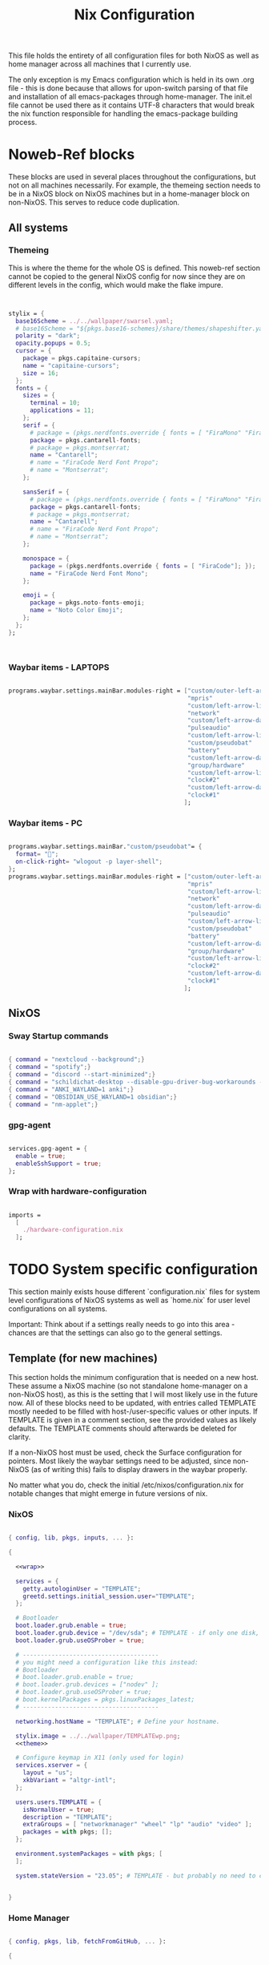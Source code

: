 #+title: Nix  Configuration

This file holds the entirety of all configuration files for both NixOS as well as home manager across all machines that I currently use.

The only exception is my Emacs configuration which is held in its own .org file - this is done because that allows for upon-switch parsing of that file and installation of all emacs-packages through home-manager. The init.el file cannot be used there as it contains UTF-8 characters that would break the nix function responsible for handling the emacs-package building process.

* Noweb-Ref blocks

These blocks are used in several places throughout the configurations, but not on all machines necessarily. For example, the themeing section needs to be in a NixOS block on NixOS machines but in a home-manager block on non-NixOS. This serves to reduce code duplication.

** All systems
*** Themeing

This is where the theme for the whole OS is defined. This noweb-ref section cannot be copied to the general NixOS config for now since they are on different levels in the config, which would make the flake impure.

#+begin_src nix :noweb-ref theme


  stylix = {
    base16Scheme = ../../wallpaper/swarsel.yaml;
    # base16Scheme = "${pkgs.base16-schemes}/share/themes/shapeshifter.yaml";
    polarity = "dark";
    opacity.popups = 0.5;
    cursor = {
      package = pkgs.capitaine-cursors;
      name = "capitaine-cursors";
      size = 16;
    };
    fonts = {
      sizes = {
        terminal = 10;
        applications = 11;
      };
      serif = {
        # package = (pkgs.nerdfonts.override { fonts = [ "FiraMono" "FiraCode"]; });
        package = pkgs.cantarell-fonts;
        # package = pkgs.montserrat;
        name = "Cantarell";
        # name = "FiraCode Nerd Font Propo";
        # name = "Montserrat";
      };

      sansSerif = {
        # package = (pkgs.nerdfonts.override { fonts = [ "FiraMono" "FiraCode"]; });
        package = pkgs.cantarell-fonts;
        # package = pkgs.montserrat;
        name = "Cantarell";
        # name = "FiraCode Nerd Font Propo";
        # name = "Montserrat";
      };

      monospace = {
        package = (pkgs.nerdfonts.override { fonts = [ "FiraCode"]; });
        name = "FiraCode Nerd Font Mono";
      };

      emoji = {
        package = pkgs.noto-fonts-emoji;
        name = "Noto Color Emoji";
      };
    };
  };



#+end_src
*** Waybar items - LAPTOPS

#+begin_src nix :noweb-ref waybarlaptop

  programs.waybar.settings.mainBar.modules-right = ["custom/outer-left-arrow-dark"
                                                    "mpris"
                                                    "custom/left-arrow-light"
                                                    "network"
                                                    "custom/left-arrow-dark"
                                                    "pulseaudio"
                                                    "custom/left-arrow-light"
                                                    "custom/pseudobat"
                                                    "battery"
                                                    "custom/left-arrow-dark"
                                                    "group/hardware"
                                                    "custom/left-arrow-light"
                                                    "clock#2"
                                                    "custom/left-arrow-dark"
                                                    "clock#1"
                                                   ];

#+end_src
*** Waybar items - PC

#+begin_src nix :noweb-ref waybarpc

        programs.waybar.settings.mainBar."custom/pseudobat"= {
          format= "";
          on-click-right= "wlogout -p layer-shell";
        };
        programs.waybar.settings.mainBar.modules-right = ["custom/outer-left-arrow-dark"
                                                          "mpris"
                                                          "custom/left-arrow-light"
                                                          "network"
                                                          "custom/left-arrow-dark"
                                                          "pulseaudio"
                                                          "custom/left-arrow-light"
                                                          "custom/pseudobat"
                                                          "battery"
                                                          "custom/left-arrow-dark"
                                                          "group/hardware"
                                                          "custom/left-arrow-light"
                                                          "clock#2"
                                                          "custom/left-arrow-dark"
                                                          "clock#1"
                                                         ];

#+end_src
** NixOS
*** Sway Startup commands

#+begin_src nix :noweb-ref startupnixos

          { command = "nextcloud --background";}
          { command = "spotify";}
          { command = "discord --start-minimized";}
          { command = "schildichat-desktop --disable-gpu-driver-bug-workarounds --hidden";}
          { command = "ANKI_WAYLAND=1 anki";}
          { command = "OBSIDIAN_USE_WAYLAND=1 obsidian";}
          { command = "nm-applet";}

#+end_src

*** gpg-agent

#+begin_src nix :noweb-ref gpgagent

  services.gpg-agent = {
    enable = true;
    enableSshSupport = true;
  };

#+end_src

*** Wrap with hardware-configuration

#+begin_src nix :noweb-ref wrap

  imports =
    [
      ./hardware-configuration.nix
    ];

#+end_src

* TODO System specific configuration

This section mainly exists house different `configuration.nix` files for system level configurations of NixOS systems as well as `home.nix` for user level configurations on all systems.

Important: Think about if a settings really needs to go into this area - chances are that the settings can also go to the general settings.

** Template (for new machines)

This section holds the minimum configuration that is needed on a new host. These assume a NixOS machine (so not standalone home-manager on a non-NixOS host), as this is the setting that I will most likely use in the future now. All of these blocks need to be updated, with entries called TEMPLATE mostly needed to be filled with host-/user-specific values or other inputs. If TEMPLATE is given in a comment section, see the provided values as likely defaults. The TEMPLATE comments should afterwards be deleted for clarity.

If a non-NixOS host must be used, check the Surface configuration for pointers. Most likely the waybar settings need to be adjusted, since non-NixOS (as of writing this) fails to display drawers in the waybar properly.

No matter what you do, check the initial /etc/nixos/configuration.nix for notable changes that might emerge in future versions of nix.

*** NixOS

#+begin_src nix :noweb yes :tangle profiles/TEMPLATE/nixos.nix

  { config, lib, pkgs, inputs, ... }:

  {

    <<wrap>>

    services = {
      getty.autologinUser = "TEMPLATE";
      greetd.settings.initial_session.user="TEMPLATE";
    };

    # Bootloader
    boot.loader.grub.enable = true;
    boot.loader.grub.device = "/dev/sda"; # TEMPLATE - if only one disk, this will work
    boot.loader.grub.useOSProber = true;

    # --------------------------------------
    # you might need a configuration like this instead:
    # Bootloader
    # boot.loader.grub.enable = true;
    # boot.loader.grub.devices = ["nodev" ];
    # boot.loader.grub.useOSProber = true;
    # boot.kernelPackages = pkgs.linuxPackages_latest;
    # --------------------------------------

    networking.hostName = "TEMPLATE"; # Define your hostname.

    stylix.image = ../../wallpaper/TEMPLATEwp.png;
    <<theme>>

    # Configure keymap in X11 (only used for login)
    services.xserver = {
      layout = "us";
      xkbVariant = "altgr-intl";
    };

    users.users.TEMPLATE = {
      isNormalUser = true;
      description = "TEMPLATE";
      extraGroups = [ "networkmanager" "wheel" "lp" "audio" "video" ];
      packages = with pkgs; [];
    };

    environment.systemPackages = with pkgs; [
    ];

    system.stateVersion = "23.05"; # TEMPLATE - but probably no need to change


  }

#+end_src

*** Home Manager
#+begin_src nix :noweb yes :tangle profiles/TEMPLATE/home.nix

  { config, pkgs, lib, fetchFromGitHub, ... }:

  {

    <<gpgconf>>
    home = {
      username = "TEMPLATE";
      homeDirectory = "/home/TEMPLATE";
      stateVersion = "23.05"; # TEMPLATE -- Please read the comment before changing.
      keyboard.layout = "us"; # TEMPLATE
      home.packages = with pkgs; [
        # ---------------------------------------------------------------
        # if schildichat works on this machine, use it, otherwise go for element
        # element-desktop
        # ---------------------------------------------------------------
      ];
    };
    # update path if the sops private key is stored somewhere else
    sops.age.sshKeyPaths = [ "${config.home.homeDirectory}/.ssh/sops" ];

    # waybar config - TEMPLATE - update for cores and temp
    programs.waybar.settings.mainBar = {
      #cpu.format = "{icon0} {icon1} {icon2} {icon3}";
      cpu.format = "{icon0} {icon1} {icon2} {icon3} {icon4} {icon5} {icon6} {icon7}";
      temperature.hwmon-path = "/sys/devices/platform/coretemp.0/hwmon/hwmon1/temp3_input";
    };

    # -----------------------------------------------------------------
    # is this machine always connected to power? If yes, use this block:
    # <<waybarpc>>
    # -----------------------------------------------------------------

    # -----------------------------------------------------------------
    # if not always connected to power (laptop), use this (default):
    <<waybarlaptop>>
    # -----------------------------------------------------------------

    wayland.windowManager.sway= {
      config = rec {
        # update for actual inputs here,
        input = {
          "36125:53060:splitkb.com_Kyria_rev3" = {
            xkb_layout = "us";
            xkb_variant = "altgr-intl";
          };
          "1:1:AT_Translated_Set_2_keyboard" = { # TEMPLATE
            xkb_layout = "us";
            xkb_options = "grp:win_space_toggle";
            # xkb_options = "ctrl:nocaps,grp:win_space_toggle";
            xkb_variant = "altgr-intl";
          };
          "type:touchpad" = {
            dwt = "enabled";
            tap = "enabled";
            natural_scroll = "enabled";
            middle_emulation = "enabled";
          };

        };

        output = {
          DP-1 = {
            mode = "2560x1440"; # TEMPLATE
            scale = "1";
            bg = "~/.dotfiles/wallpaper/TEMPLATE.png fill";
          };
        };

        keybindings = let
          modifier = config.wayland.windowManager.sway.config.modifier;
        in {
          # TEMPLATE
          "${modifier}+w" = "exec \"bash ~/.dotfiles/scripts/checkschildi.sh\"";
          # "${modifier}+w" = "exec \"bash ~/.dotfiles/scripts/checkelement.sh\"";
        };

        startup = [
          <<startupnixos>>
        ];
      };
    };
  }

#+end_src

** TODO Surface

My Surface Pro 3, only used for on-the-go university work. Be careful when pushing largechanges to this machine, as it easily runs out of memory on large switches. At the moment the only machine running non-NixOS, so special care must be taken not to break this one during updates.

*** TODO Channel setup

This installs nixGL, which is needed to run GL apps installed through home-manager, since this machine is not using NixOS.

- TODO: move this to flake.nix by using an overlay

1) Install nixGL:

#+begin_src nix
  nix-channel --add https://github.com/guibou/nixGL/archive/main.tar.gz nixgl && nix-channel --update
    nix-env -iA nixgl.auto.nixGLDefault   # or replace `nixGLDefault` with your desired wrapper
#+end_src

This is needed in order to use EGL. Prefix programs that use it with `nixGL`

*** Home manager

#+begin_src nix :noweb yes :tangle profiles/surface/home.nix

  { config, pkgs, lib, fetchFromGitHub, ... }:

  {
    programs.home-manager.enable = true;
    home.username = "leons";
    home.homeDirectory = "/home/leons";

    home.stateVersion = "23.05"; # Please read the comment before changing.

     stylix.image = ../../wallpaper/surfacewp.png;
    <<theme>>

    nixpkgs = {
      config = {
        allowUnfree = true;
        allowUnfreePredicate = (_: true);
      };
    };
    services.xcape = {
      enable = true;
      mapExpression = {
        Control_L = "Escape";
      };
    };
    #keyboard config
    home.keyboard.layout = "us";

    sops.age.sshKeyPaths = [ "${config.home.homeDirectory}/.ssh/sops" ];

    # waybar config
    programs.waybar.settings.mainBar.cpu.format = "{icon0} {icon1} {icon2} {icon3}";

    programs.waybar.settings.mainBar.temperature.hwmon-path = "/sys/devices/platform/coretemp.0/hwmon/hwmon3/temp3_input";
    programs.waybar.settings.mainBar.modules-right = ["custom/outer-left-arrow-dark" "mpris" "custom/left-arrow-light"
                                                      "network"
                                                      "custom/left-arrow-dark"
                                                      "pulseaudio"
                                                      "custom/left-arrow-light"
                                                      "battery"
                                                      "custom/left-arrow-dark"
                                                      "temperature"
                                                      "custom/left-arrow-light"
                                                      "disk"
                                                      "custom/left-arrow-dark"
                                                      "memory"
                                                      "custom/left-arrow-light"
                                                      "cpu"
                                                      "custom/left-arrow-dark"
                                                      "tray"
                                                      "custom/left-arrow-light"
                                                      "clock#2"
                                                      "custom/left-arrow-dark"
                                                      "clock#1" ];
    services.blueman-applet.enable = true;
    home.packages = with pkgs; [
      # nixgl.auto.nixGLDefault
      evince
      # nodejs_20

      # messaging
      # we use gomuks for RAM preservation, but keep schildi around for files and images
    ];

    programs.zsh.initExtra = "
  export GPG_TTY=\"$(tty)\"
  export SSH_AUTH_SOCK=$(gpgconf --list-dirs agent-ssh-socket)
  gpgconf --launch gpg-agent
        ";

    # sway config
    wayland.windowManager.sway= {
      config = rec {
        input = {
          "*" = {
            xkb_layout = "us";
            xkb_options = "ctrl:nocaps,grp:win_space_toggle";
            xkb_variant = "altgr-intl";
          };
          "type:touchpad" = {
            dwt = "enabled";
            tap = "enabled";
            natural_scroll = "enabled";
            middle_emulation = "enabled";
          };
        };

        output = {
          eDP-1 = {
            mode = "2160x1440@59.955Hz";
            scale = "1";
            bg = "~/.dotfiles/wallpaper/surfacewp.png fill";
          };
        };

        keybindings = let
          modifier = config.wayland.windowManager.sway.config.modifier;
        in {
          "${modifier}+F2"  = "exec brightnessctl set +5%";
          "${modifier}+F1"= "exec brightnessctl set 5%-";
          "${modifier}+n" = "exec sway output eDP-1 transform normal, splith";
          "${modifier}+Ctrl+p" = "exec nixGL wl-mirror eDP-1";
          "${modifier}+t" = "exec sway output eDP-1 transform 90, splitv";
          "${modifier}+XF86AudioLowerVolume" = "exec grim -g \"$(slurp)\" -t png - | wl-copy -t image/png";
          "${modifier}+XF86AudioRaiseVolume" = "exec grim -g \"$(slurp)\" -t png - | wl-copy -t image/png";
          "${modifier}+w" = "exec \"bash ~/.dotfiles/scripts/checkgomuks.sh\"";
        };

        startup = [
          { command = "sleep 60 && nixGL nextcloud --background";}
          # { command = "sleep 60 && nixGL spotify";}
          { command = "sleep 60 && nixGL discord --start-minimized -enable-features=UseOzonePlatform -ozone-platform=wayland";}
          # { command = "sleep 60 && nixGL schildichat-desktop --hidden";}
          { command = "sleep 60 && nixGL syncthingtray --wait"; }
          { command = "sleep 60 && ANKI_WAYLAND=1 nixGL anki";}
          { command = "nm-applet --indicator";}
          { command = "sleep 60 && OBSIDIAN_USE_WAYLAND=1 nixGL obsidian -enable-features=UseOzonePlatform -ozone-platform=wayland";}
        ];

        keycodebindings = {
          "124" = "exec systemctl suspend";
        };
      };

      extraConfig = "
      exec swaymsg input 7062:6917:NTRG0001:01_1B96:1B05 map_to_output eDP-1
      exec swaymsg input 7062:6917:NTRG0001:01_1B96:1B05_Stylus map_to_output eDP-1
      ";
    };
  }

#+end_src

** Onett (Lenovo Y510P)

My laptop, sadly soon to be replaced by a new one, since most basic functions are stopping to work lately.

*** NixOS

#+begin_src nix :noweb yes :tangle profiles/onett/nixos.nix

  { config, lib, pkgs, inputs, ... }:

  {

    <<wrap>>

    services = {
      greetd.settings.initial_session.user ="swarsel";
      xserver.videoDrivers = ["nvidia"];
    };

    hardware = {
      nvidia = {
        modesetting.enable = true;
        powerManagement.enable = true;
        prime = {
          intelBusId = "PCI:0:2:0";
          nvidiaBusId = "PCI:1:0:0";
          sync.enable = true;
        };
      };
      pulseaudio.configFile = pkgs.runCommand "default.pa" {} ''
                   sed 's/module-udev-detect$/module-udev-detect tsched=0/' \
                     ${pkgs.pulseaudio}/etc/pulse/default.pa > $out
                   '';
      bluetooth.enable = true;
    };

    stylix.image = ../../wallpaper/lenovowp.png;
    <<theme>>

    boot.loader.grub = {
      enable = true;
      device = "/dev/sda";
      useOSProber = true;
    };

    networking.hostName = "onett"; # Define your hostname.

    users.users.swarsel = {
      isNormalUser = true;
      description = "Leon S";
      extraGroups = [ "networkmanager" "wheel" "lp"];
      packages = with pkgs; [];
    };

    system.stateVersion = "23.05"; # Did you read the comment?

  }

#+end_src

*** Home Manager

#+begin_src nix :noweb yes :tangle profiles/onett/home.nix

  { config, pkgs, lib, fetchFromGitHub, ... }:

  {

    <<gpgagent>>

    home = {
      username = "swarsel";
      homeDirectory = "/home/swarsel";
      stateVersion = "23.05"; # Please read the comment before changing.
      keyboard.layout = "de";
      packages = with pkgs; [
      ];
    };

    sops.age.sshKeyPaths = [ "${config.home.homeDirectory}/.ssh/sops" ];

    # # waybar config
    programs.waybar.settings.mainBar = {
      cpu.format = "{icon0} {icon1} {icon2} {icon3} {icon4} {icon5} {icon6} {icon7}";
      temperature.hwmon-path = "/sys/devices/platform/coretemp.0/hwmon/hwmon3/temp3_input";
    };
    <<waybarlaptop>>

    services.blueman-applet.enable = true;

    wayland.windowManager.sway= {
      config = rec {
        input = {
          "1:1:AT_Translated_Set_2_keyboard" = {
            xkb_layout = "us";
            xkb_options = "grp:win_space_toggle";
            # xkb_options = "ctrl:nocaps,grp:win_space_toggle";
            xkb_variant = "altgr-intl";
          };
          "2362:33538:ipad_keyboard_Keyboard" = {
            xkb_layout = "us";
            xkb_options = "altwin:swap_lalt_lwin,ctrl:nocaps,grp:win_space_toggle";
            xkb_variant = "colemak_dh";
          };
          "36125:53060:splitkb.com_Kyria_rev3" = {
            xkb_layout = "us";
            xkb_variant = "altgr-intl";
          };

          "type:touchpad" = {
            dwt = "enabled";
            tap = "enabled";
            natural_scroll = "enabled";
            middle_emulation = "enabled";
          };
        };

        output = {
          eDP-1 = {
            mode = "1920x1080";
            scale = "1";
            bg = "~/.dotfiles/wallpaper/lenovowp.png fill";
            position = "1920,0";
          };
          VGA-1 = {
            mode = "1920x1080";
            scale = "1";
            bg = "~/.dotfiles/wallpaper/lenovowp.png fill";
            position = "0,0";
          };
        };

        keybindings = let
          modifier = config.wayland.windowManager.sway.config.modifier;
        in {
          "${modifier}+F2"  = "exec brightnessctl set +5%";
          "${modifier}+F1"= "exec brightnessctl set 5%-";
          "XF86MonBrightnessUp"  = "exec brightnessctl set +5%";
          "XF86MonBrightnessDown"= "exec brightnessctl set 5%-";
          "${modifier}+Ctrl+p" = "exec wl-mirror eDP-1";
          "XF86HomePage" = "exec wtype -P Escape -p Escape";
          "${modifier}+w" = "exec \"bash ~/.dotfiles/scripts/checkschildi.sh\"";
        };
        keycodebindings = {
          "94" = "exec wtype c";
          "Shift+94" = "exec wtype C";
          "Ctrl+94" = "exec wtype -M ctrl c -m ctrl";
          "Ctrl+Shift+94" = "exec wtype -M ctrl -M shift c -m ctrl -m shift";
        };

        startup = [
          <<startupnixos>>
        ];
      };

      extraConfig = "
   ";
    };
  }

#+end_src

** Stand

My home PC, the most powerful machine. Sadly Sway cannot make good use out of it's NVIDIA card, so it runs a dual boot setup with a kind of broken GRUB that does not autodetect the windows partition.

*** NixOS

#+begin_src nix :noweb yes :tangle profiles/stand/nixos.nix

  { config, lib, pkgs, inputs, ... }:

  {

    <<wrap>>

    services = {
      getty.autologinUser = "homelen";
      greetd.settings.initial_session.user="homelen";
    };

    stylix.image = ../../wallpaper/standwp.png;
    <<theme>>

    # Bootloader.
    boot.loader.grub = {
      enable = true;
      devices = ["nodev" ];
      useOSProber = true;
    };

    # boot.kernelPackages = pkgs.linuxPackages_latest;
    networking = {
      hostName = "stand"; # Define your hostname.
      enableIPv6 = false;
      firewall.enable = false;
    # networkmanager.enable = true;
    };

    hardware = {
      bluetooth.enable = true;
    };

    users.users.homelen = {
      isNormalUser = true;
      description = "Leon S";
      extraGroups = [ "networkmanager" "wheel" "lp" "audio" "video" ];
      packages = with pkgs; [];
    };

    environment.systemPackages = with pkgs; [
    ];

    system.stateVersion = "23.05"; # Did you read the comment? Dont change this basically

  }

#+end_src

*** Home Manager
#+begin_src nix :noweb yes :tangle profiles/stand/home.nix

  { config, pkgs, lib, fetchFromGitHub, ... }:

  {

    <<gpgagent>>

    home = {
      username = "homelen";
      homeDirectory = "/home/homelen";
      stateVersion = "23.05"; # Please read the comment before changing.
      keyboard.layout = "us";
      packages = with pkgs; [
      ];
    };

    sops.age.sshKeyPaths = [ "${config.home.homeDirectory}/.ssh/sops" ];

    services.blueman-applet.enable = true;

    # waybar config
    programs.waybar.settings.mainBar = {
      cpu.format = "{icon0} {icon1} {icon2} {icon3} {icon4} {icon5} {icon6} {icon7}";
      temperature.hwmon-path = "/sys/devices/platform/coretemp.0/hwmon/hwmon1/temp3_input";
    };
    <<waybarpc>>

    wayland.windowManager.sway= {
      config = rec {
        input = {
          "36125:53060:splitkb.com_Kyria_rev3" = {
            xkb_layout = "us";
            xkb_variant = "altgr-intl";
          };
        };

        output = {
          DP-1 = {
            mode = "2560x1440";
            scale = "1";
            bg = "~/.dotfiles/wallpaper/standwp.png fill";
          };
        };

        keybindings = let
          modifier = config.wayland.windowManager.sway.config.modifier;
        in {
          "${modifier}+w" = "exec \"bash ~/.dotfiles/scripts/checkschildi.sh\"";
        };

        startup = [
          <<startupnixos>>
        ];
      };
    };
  }

#+end_src

** Threed (Surface Pro 3)

New setup for the SP3, this time using NixOS - another machine will take over the HM-only config for compatibility in the future.

*** NixOS

#+begin_src nix :noweb yes :tangle profiles/threed/nixos.nix

  { config, lib, pkgs, inputs, ... }:

  {
    <<wrap>>

    services = {
      getty.autologinUser = "swarsel";
      greetd.settings.initial_session.user="swarsel";
    };

    # Bootloader
    boot = {
      loader.systemd-boot.enable = lib.mkForce false;
      lanzaboote = {
        enable = true;
        pkiBundle = "/etc/secureboot";
      };
      loader.efi.canTouchEfiVariables = true;
      # use bootspec instead of lzbt for secure boot. This is not a generally needed setting
      bootspec.enable = true;
      # kernelPackages = pkgs.linuxPackages_latest;
    };

    networking = {
      hostName = "threed";
      enableIPv6 = false;
      firewall.enable = false;
    };

    stylix.image = ../../wallpaper/surfacewp.png;
    <<theme>>

    users.users.swarsel = {
      isNormalUser = true;
      description = "Leon S";
      extraGroups = [ "networkmanager" "wheel" "lp" "audio" "video" ];
      packages = with pkgs; [];
    };

    environment.systemPackages = with pkgs; [
    ];

    system.stateVersion = "23.05";

  }

#+end_src

*** Home Manager
#+begin_src nix :noweb yes :tangle profiles/threed/home.nix

  { config, pkgs, lib, fetchFromGitHub, ... }:

  {

    <<gpg-agent>>

    home = {
      username = "swarsel";
      homeDirectory = "/home/swarsel";
      stateVersion = "23.05"; # Please read the comment before changing.
      keyboard.layout = "us";
      packages = with pkgs; [
      ];
    };

    sops.age.sshKeyPaths = [ "${config.home.homeDirectory}/.ssh/sops" ];

    programs.waybar.settings.mainBar = {
      cpu.format = "{icon0} {icon1} {icon2} {icon3}";
      temperature.hwmon-path = "/sys/devices/platform/coretemp.0/hwmon/hwmon1/temp3_input";
    };
    <<waybarlaptop>>

    wayland.windowManager.sway= {
      config = rec {
        input = {
          "*" = {
            xkb_layout = "us";
            xkb_options = "grp:win_space_toggle";
            xkb_variant = "altgr-intl";
          };
          "type:touchpad" = {
            dwt = "enabled";
            tap = "enabled";
            natural_scroll = "enabled";
            middle_emulation = "enabled";
          };
        };

        output = {
          eDP-1 = {
            mode = "2160x1440@59.955Hz";
            scale = "1";
            bg = "~/.dotfiles/wallpaper/surfacewp.png fill";
          };
        };

        keybindings = let
          modifier = config.wayland.windowManager.sway.config.modifier;
        in {
          "${modifier}+F2"  = "exec brightnessctl set +5%";
          "${modifier}+F1"= "exec brightnessctl set 5%-";
          "${modifier}+n" = "exec sway output eDP-1 transform normal, splith";
          "${modifier}+Ctrl+p" = "exec wl-mirror eDP-1";
          "${modifier}+t" = "exec sway output eDP-1 transform 90, splitv";
          "${modifier}+XF86AudioLowerVolume" = "exec grim -g \"$(slurp)\" -t png - | wl-copy -t image/png";
          "${modifier}+XF86AudioRaiseVolume" = "exec grim -g \"$(slurp)\" -t png - | wl-copy -t image/png";
          "${modifier}+w" = "exec \"bash ~/.dotfiles/scripts/checkschildi.sh\"";
        };

        startup = [
          <<startupnixos>>
        ];

        keycodebindings = {
          "124" = "exec systemctl suspend";
        };
      };

      extraConfig = "
      exec swaymsg input 7062:6917:NTRG0001:01_1B96:1B05 map_to_output eDP-1
      exec swaymsg input 7062:6917:NTRG0001:01_1B96:1B05_Stylus map_to_output eDP-1
      ";
    };
  }
#+end_src

* Common NixOS

These are system-level settings specific to NixOS machines. All settings that are required on all machines go here.

** General

Section for all settings that are not really deserving of their own section.

#+begin_src nix :tangle profiles/common/nixos.nix

  { config, lib, pkgs, inputs, ... }:

  {

    home-manager.useGlobalPkgs = true;
    home-manager.useUserPackages = true;

    # login keymap
    services.xserver = {
      layout = "us";
      xkbVariant = "altgr-intl";
    };

    # mount NAS drive
    # works only at home, but w/e
    fileSystems."/mnt/smb" = {
      device = "//192.168.1.3/Eternor";
      fsType = "cifs";
      options = let
        # this line prevents hanging on network split
        automount_opts = "x-systemd.automount,noauto,x-systemd.idle-timeout=60,x-systemd.device-timeout=5s,x-systemd.mount-timeout=5s";
      in ["${automount_opts},credentials=/etc/nixos/smb-secrets,uid=1000,gid=100"];
    };

    # enable flakes - urgent line!!
    nix.settings.experimental-features = ["nix-command" "flakes"];
    environment.sessionVariables.NIXOS_OZONE_WL = "1";
    # correct time between linux and windows
    time.hardwareClockInLocalTime = true;

    # dont style GRUB with stylix
    stylix.targets.grub.enable = false; # the styling makes grub more ugly

    # cura fix
    # xdg.portal = {
    #   enable = true;
    #   extraPortals = [ pkgs.xdg-desktop-portal-gtk ];
    #   wlr.enable = true;
    #   config = {
    #     common = {
    #       default = [
    #         "*"
    #       ];
    #     };
    #   };
    # };
    # wayland-related
    security.polkit.enable = true;
    hardware.opengl = {
      enable = true;
      driSupport = true;
      driSupport32Bit = true;
    };

    # audio
    sound.enable = true;
    # nixpkgs.config.pulseaudio = true;
    hardware.pulseaudio= {
      enable = true;
      package = pkgs.pulseaudioFull;
    };
    hardware.enableAllFirmware = true;
    hardware.bluetooth.powerOnBoot = true;
    hardware.bluetooth.settings = {
      General = {
        Enable = "Source,Sink,Media,Socket";
      };
    };
    # networking.wireless.enable = true;  # Enables wireless support via wpa_supplicant.
    networking.networkmanager.enable = true;

    time.timeZone = "Europe/Vienna";

    i18n.defaultLocale = "en_US.UTF-8";
    i18n.extraLocaleSettings = {
      LC_ADDRESS = "de_AT.UTF-8";
      LC_IDENTIFICATION = "de_AT.UTF-8";
      LC_MEASUREMENT = "de_AT.UTF-8";
      LC_MONETARY = "de_AT.UTF-8";
      LC_NAME = "de_AT.UTF-8";
      LC_NUMERIC = "de_AT.UTF-8";
      LC_PAPER = "de_AT.UTF-8";
      LC_TELEPHONE = "de_AT.UTF-8";
      LC_TIME = "de_AT.UTF-8";
    };

#+end_src

** System Packages

Mostly used to install some compilers and lps's that I want to have available when not using a devShell flake.

#+begin_src nix :tangle profiles/common/nixos.nix

  environment.systemPackages = with pkgs; [
    # yubikey packages
    gnupg
    yubikey-personalization
    yubikey-personalization-gui
    yubico-pam
    yubioath-flutter
    yubikey-manager
    yubikey-manager-qt
    yubico-piv-tool
    pinentry

    # theme related
    gnome.adwaita-icon-theme

    # kde-connect
    xdg-desktop-portal

    # bluetooth
    bluez

    # lsp-related -------------------------------
    # nix
    rnix-lsp
    # latex
    texlab
    ghostscript_headless
    # rust
    rust-analyzer
    clippy
    rustfmt
    # cpp
    clang-tools
    # + cuda
    cudatoolkit
    #lsp-bridge / python
    gcc
    gdb
    (python3.withPackages(ps: with ps; [ jupyter ipython pyqt5 epc orjson sexpdata six setuptools paramiko numpy pandas scipy matplotlib requests debugpy flake8 gnureadline python-lsp-server]))
    # (python3.withPackages(ps: with ps; [ jupyter ipython pyqt5 numpy pandas scipy matplotlib requests debugpy flake8 gnureadline python-lsp-server]))
    # --------------------------------------------
  ];

#+end_src

** Programs (including zsh setup)

Some programs profit from being installed through dedicated NixOS settings on system-level; these go here. Notably the zsh setup goes here and cannot be deleted under any circumstances.

#+begin_src nix :tangle profiles/common/nixos.nix

  programs.dconf.enable = true;
  programs.evince.enable = true;
  programs.kdeconnect.enable = true;


  # zsh section, do not delete ------
  programs.zsh.enable = true;
  users.defaultUserShell = pkgs.zsh;
  environment.shells = with pkgs; [ zsh ];
  environment.pathsToLink = [ "/share/zsh" ];
  # ---------------------------------

#+end_src

** Services

Setting up some hardware services as well as keyboard related settings. Here we make sure that we can use the CAPS key as a ESC/CTRL double key, which is a lifesaver.

#+begin_src nix :tangle profiles/common/nixos.nix

  services.blueman.enable = true;

  # enable discovery and usage of network devices (esp. printers)
  services.printing.enable = true;
  services.avahi = {
    enable = true;
    nssmdns = true;
    openFirewall = true;
  };

  # nautilus file manager
  services.gvfs.enable = true;

  # Make CAPS work as a dual function ESC/CTRL key
  services.interception-tools = {
    enable = true;
    udevmonConfig = let
      dualFunctionKeysConfig = builtins.toFile "dual-function-keys.yaml" ''
        TIMING:
          TAP_MILLISEC: 200
          DOUBLE_TAP_MILLISEC: 0

        MAPPINGS:
          - KEY: KEY_CAPSLOCK
            TAP: KEY_ESC
            HOLD: KEY_LEFTCTRL
      '';
    in ''
      - JOB: |
          ${pkgs.interception-tools}/bin/intercept -g $DEVNODE \
            | ${pkgs.interception-tools-plugins.dual-function-keys}/bin/dual-function-keys -c ${dualFunctionKeysConfig} \
            | ${pkgs.interception-tools}/bin/uinput -d $DEVNODE
        DEVICE:
          EVENTS:
            EV_KEY: [KEY_CAPSLOCK]
    '';
  };

#+end_src

** Yubikey settings

It makes sense to house these settings in their own section, since they are all needed really. Note that the starting of the gpg-agent is done in the sway settings, to also perform this step of the setup for non NixOS-machines at the same time.

The exception is the system packages, since that cannot be defined twice in the same file (common.nix). The comment is left in as a remider for that.

#+begin_src nix :tangle profiles/common/nixos.nix

  programs.ssh.startAgent = false;

  services.pcscd.enable = true;

  # environment.systemPackages = with pkgs; [
  # --- IN SYSTEM PACKAGES SECTION ---
  # ];

  services.udev.packages = with pkgs; [
    yubikey-personalization
  ];


#+end_src

** System Login

This section houses the greetd related settings. I do not really want to use a display manager, but it is useful to have setup in some ways - in my case for starting sway on system startup. Notably the default user login setting that is commented out here goes into the *system specific* settings, make sure to update it there

#+begin_src nix :tangle profiles/common/nixos.nix

  services.greetd = {
    enable = true;
    settings = {
      initial_session.command = "sway";
      # initial_session.user ="swarsel";
      default_session.command = ''
                  ${pkgs.greetd.tuigreet}/bin/tuigreet \
                    --time \
                    --asterisks \
                    --user-menu \
                    --cmd sway
                '';
    };
  };

  environment.etc."greetd/environments".text = ''
                sway
              '';

#+end_src

* Common Home-Manager
** Installed packages

Here are defined some packages that I would like to use across all my machines. Most of these should not require further setup. Notably the cura package is severely outdated on nixpkgs, so I just fetch a more recent AppImage and run that instead.

Also, I define some useful shell scripts here.

#+begin_src nix :tangle profiles/common/home.nix

  { config, pkgs, lib, fetchFromGitHub , ... }:

  {
    home.packages = with pkgs; [

      # "big" programs
      filebot
      gimp
      zoom-us
      nomacs
      libreoffice-qt
      xournalpp
      obsidian
      spotify
      discord
      nextcloud-client
      spotify-tui
      schildichat-desktop

      # kyria
      qmk
      qmk-udev-rules

      # games
      lutris
      wine

      # firefox related
      tridactyl-native

      # mako related
      mako
      libnotify

      # general utilities
      unrar
      samba
      cifs-utils
      zbar # qr codes
      readline
      autotiling
      brightnessctl
      libappindicator-gtk3
      sqlite
      speechd
      networkmanagerapplet
      psmisc # kill etc
      jq # used for searching the i3 tree in check<xxx>.sh files

      # specifically needed for anki
      mpv
      anki-bin

      # dirvish file previews
      fd
      imagemagick
      poppler
      ffmpegthumbnailer
      mediainfo
      gnutar
      unzip

      #nautilus
      gnome.nautilus
      xfce.tumbler
      libgsf

      # wayland stuff
      wtype
      wl-clipboard
      wl-mirror

      # screenshotting tools
      grim
      slurp

      # the following packages are used (in some way) by waybar
      playerctl
      pavucontrol
      pamixer
      gnome.gnome-clocks
      wlogout
      jdiskreport
      syncthingtray
      monitor

      #keychain
      qalculate-gtk
      gcr # needed for gnome-secrets to work
      gnome.seahorse

      # sops-related
      sops
      ssh-to-age

      # mail related packages
      mu

      # latex and related packages
      (pkgs.texlive.combine {
        inherit (pkgs.texlive) scheme-full
          dvisvgm dvipng # for preview and export as html
          wrapfig amsmath ulem hyperref capt-of;
      })

      # font stuff
      (nerdfonts.override { fonts = [ "FiraMono" "FiraCode" "NerdFontsSymbolsOnly"]; })
      noto-fonts-emoji
      font-awesome_5
      noto-fonts
      noto-fonts-cjk-sans

      # cura
      (let cura5 = appimageTools.wrapType2 rec {
             name = "cura5";
             version = "5.4.0";
             src = fetchurl {
               url = "https://github.com/Ultimaker/Cura/releases/download/${version}/UltiMaker-Cura-${version}-linux-modern.AppImage";
               hash = "sha256-QVv7Wkfo082PH6n6rpsB79st2xK2+Np9ivBg/PYZd74=";
             };
             extraPkgs = pkgs: with pkgs; [ ];
           }; in writeScriptBin "cura" ''
            #! ${pkgs.bash}/bin/bash
            # AppImage version of Cura loses current working directory and treats all paths relateive to $HOME.
            # So we convert each of the files passed as argument to an absolute path.
            # This fixes use cases like `cd /path/to/my/files; cura mymodel.stl anothermodel.stl`.
            args=()
            for a in "$@"; do
                if [ -e "$a" ]; then
                   a="$(realpath "$a")"
                fi
                args+=("$a")
            done
            exec "${cura5}/bin/cura5" "''${args[@]}"
            '')

      #E: hides scratchpad depending on state, calls emacsclient for edit and then restores the scratchpad state
      (pkgs.writeShellScriptBin "e" ''
         bash ~/.dotfiles/scripts/editor_nowait.sh "$@"
         '')
      (pkgs.writeShellScriptBin "timer" ''
         sleep "$1"; while true; do spd-say "$2"; sleep 0.5; done;
         '')

      (pkgs.writeScriptBin "project" ''
   #! ${pkgs.bash}/bin/bash
   if [ "$1" == "rust" ]; then
   cp ~/.dotfiles/templates/rust_flake.nix ./flake.nix
   cp ~/.dotfiles/templates/toolchain.toml .
   elif [ "$1" == "cpp" ]; then
   cp ~/.dotfiles/templates/cpp_flake.nix ./flake.nix
   elif [ "$1" == "python" ]; then
   cp ~/.dotfiles/templates/py_flake.nix ./flake.nix
   elif [ "$1" == "cuda" ]; then
   cp ~/.dotfiles/templates/cu_flake.nix ./flake.nix
   elif [ "$1" == "latex" ]; then
     if [ "$2" == "" ]; then
     echo "No filename specified, usage: 'project latex <NAME>'"
     exit 0
     fi
   cp ~/.dotfiles/templates/tex_standard.tex ./"$2".tex
   exit 0
   else
   echo "No valid argument given. Valid arguments are rust cpp python, cuda"
   exit 0
   fi
   echo "use flake" >> .envrc
   direnv allow
   '')

      (pkgs.writeShellApplication {
        name = "pass-fuzzel";
        runtimeInputs = [ pkgs.pass pkgs.fuzzel ];
        text = ''
         shopt -s nullglob globstar

         typeit=0
         if [[ $# -ge 1 && $1 == "--type" ]]; then
           typeit=1
           shift
         fi

         export PASSWORD_STORE_DIR=~/.local/share/password-store
         prefix=''${PASSWORD_STORE_DIR-~/.local/share/password-store}
         password_files=( "$prefix"/**/*.gpg )
         password_files=( "''${password_files[@]#"$prefix"/}" )
         password_files=( "''${password_files[@]%.gpg}" )

         password=$(printf '%s\n' "''${password_files[@]}" | fuzzel --dmenu "$@")

         [[ -n $password ]] || exit

         if [[ $typeit -eq 0 ]]; then
           pass show -c "$password" &>/tmp/pass-fuzzel
         else
           pass show "$password" | { IFS= read -r pass; printf %s "$pass"; } | wtype -
         fi
         notify-send -u critical -a pass -t 1000 "Copied/Typed Password"
       '';
      })


    ];


    #  MIGHT NEED TO ENABLE THIS ON SURFACE!!


#+end_src

** SSH Machines

It is very convenient to have SSH aliases in place for machines that I use. This is mainly used for some server machines and some university clusters.

#+begin_src nix :tangle profiles/common/home.nix

  programs.ssh= {
    enable = true;
    extraConfig = "SetEnv TERM=xterm-256color";
    matchBlocks = {
      "nginx" = {
        hostname = "192.168.2.14";
        port = 22;
        user = "root";
      };
      "pfsense" = {
        hostname = "192.168.1.1";
        port = 22;
        user = "root";
      };
      "proxmox" = {
        hostname = "192.168.1.2";
        port = 22;
        user = "root";
      };
      "transmission" = {
        hostname = "192.168.1.6";
        port = 22;
        user = "root";
      };
      "omv" = {
        hostname = "192.168.1.3";
        port = 22;
        user = "root";
      };
      "webbot" = {
        hostname = "192.168.1.11";
        port = 22;
        user = "root";
      };
      "plex" = {
        hostname = "192.168.1.16";
        port = 22;
        user = "root";
      };
      "nextcloud" = {
        hostname = "192.168.2.5";
        port = 22;
        user = "root";
      };
      "subsonic" = {
        hostname = "192.168.2.13";
        port = 22;
        user = "root";
      };
      "wordpress" = {
        hostname = "192.168.2.7";
        port = 22;
        user = "root";
      };
      "turn" = {
        hostname = "192.168.2.17";
        port = 22;
        user = "root";
      };
      "hugo" = {
        hostname = "192.168.2.19";
        port = 22;
        user = "root";
      };
      "matrix" = {
        hostname = "192.168.2.20";
        port = 22;
        user = "root";
      };
      "database" = {
        hostname = "192.168.2.21";
        port = 22;
        user = "root";
      };
      "pkv" = {
        hostname = "46.232.248.161";
        port = 22;
        user = "root";
      };
      "calibre" = {
        hostname = "192.168.2.22";
        port = 22;
        user = "root";
      };
      "nebula" = {
        hostname = "128.131.171.15";
        port = 22;
        user = "amp23s56";
        compression = true;
        identityFile = "~/.ssh/id_ed25519";
        proxyCommand = "ssh -p 1022 -i ~/.ssh/id_ed25519 -q -W %h:%p %r@venus.par.tuwien.ac.at";
        extraOptions = {
          "TCPKeepAlive" = "yes";
        };
      };
      "efficient" = {
        hostname = "g0.complang.tuwien.ac.at";
        port = 22;
        forwardAgent = true;
        user = "ep01427399";

        # leaving the below lines in for future reference

        # remoteForwards = [
        #   {
        #     bind.address = "/run/user/21217/gnupg/S.gpg-agent";
        #     host.address = "/run/user/1000/gnupg/S.gpg-agent.extra";
        #   }
        #   {
        #     bind.address = "/run/user/21217/gnupg/S.gpg-agent.ssh";
        #     host.address = "/run/user/1000/gnupg/S.gpg-agent.ssh";
        #   }
        # ];
        # extraOptions = {
        # "RemoteForward" = "/run/user/21217/gnupg/S.gpg-agent /run/user/1000/gnupg/S.gpg-agent.extra";
        # "StreamLocalBindUnlink" = "yes";
        # "RemoteForward" = "/run/user/21217/gnupg/S.gpg-agent.ssh /run/user/1000/gnupg/S.gpg-agent.ssh";
        # };
        # setEnv = {
        #   "TERM" = "xterm";
        # };
      };
      "hydra" = {
        hostname = "128.131.171.215";
        port = 22;
        user = "hpc23w33";
        compression = true;
        forwardAgent = true;
        # identityFile = "~/.ssh/id_tuwien_hpc";
        # proxyCommand = "ssh -p 1022 -i ~/.ssh/id_tuwien_hpc -q -W %h:%p %r@venus.par.tuwien.ac.at";
        proxyCommand = "ssh -p 1022 -q -W %h:%p %r@venus.par.tuwien.ac.at";
        extraOptions = {
          "TCPKeepAlive" = "yes";
        };
      };
    };
  };

#+end_src

** sops

I use sops-nix to handle secrets that I want to have available on my machines at all times. Procedure to add a new machine:
- `ssh-keygen -t ed25519 -C "NAME sops"` in .ssh directory (or wherever) - name e.g. "sops"
- cat ~/.ssh/sops.pub | ssh-to-age | wl-copy
- add the output to .sops.yaml
- cp ~/.ssh/sops.pub ~/.dotfiles/secrets/keys/NAME.pub
- update entry for sops.age.sshKeyPaths

#+begin_src nix :tangle profiles/common/home.nix

    sops.defaultSopsFile = "${config.home.homeDirectory}/.dotfiles/secrets/general/secrets.yaml";
    sops.validateSopsFiles = false;
    # sops.gnupg.home = "/home/swarsel/.dotfiles/secrets/keys";
    # since we are using the home-manager implementation, we need to specify the runtime path for each secret
    sops.secrets.mrswarsel = {path = "/run/user/1000/secrets/mrswarsel";};
    # sops.secrets.mrswarsel = { };
    sops.secrets.nautilus = {path = "/run/user/1000/secrets/nautilus";};
    # sops.secrets.nautilus = { };
    sops.secrets.leon = {path = "/run/user/1000/secrets/leon";};
    sops.secrets.caldav = {path = "${config.home.homeDirectory}/.emacs.d/.caldav";};
    # sops.secrets.leon = { };
#+end_src

** Fonts + Theme

These section allows home-manager to allow theme settings, and handles some other appearance-related settings like cursor styles. Interestingly, system icons (adwaita) still need to be setup on system-level, and will break if defined here.

#+begin_src nix :tangle profiles/common/home.nix

  stylix.targets.emacs.enable = false;

    # fonts.fontconfig.enable = true;
    # gtk = {
    #   enable = true;

    #   theme = {
    #     name = "Arc-Dark";
    #     package = pkgs.arc-theme;
    #   };

    #   cursorTheme = {
    #     name = "capitaine-cursors";
    #     package = pkgs.capitaine-cursors;
    #   };

    #   gtk3.extraConfig = {
    #     Settings = ''
    #    gtk-application-prefer-dark-theme=1
    #    '';
    #   };

    #   gtk4.extraConfig = {
    #     Settings = ''
    #    gtk-application-prefer-dark-theme=1
    #    '';
    #   };
    # };

#+end_src

** TODO Desktop Entries

Some programs lack a dmenu launcher - I define them myself here.

TODO: Non-NixOS machines (=sp3) should not use these by default, but instead the programs prefixed with "nixGL". I need to figure out how to automate this process, as it is not feasible to write desktop entries for all programs installed on that machine.

#+begin_src nix :tangle profiles/common/home.nix

  xdg.desktopEntries = {

    cura = {
      name = "Ultimaker Cura";
      genericName = "Cura";
      exec = "cura";
      terminal = false;
      categories = [ "Application"];
    };

    anki = {
      name = "Anki Flashcards";
      genericName = "Anki";
      exec = "anki";
      terminal = false;
      categories = [ "Application"];
    };

    schlidichat = {
      name = "SchildiChat Matrix Client";
      genericName = "SchildiChat";
      exec = "schildichat-desktop -enable-features=UseOzonePlatform -ozone-platform=wayland --disable-gpu-driver-bug-workarounds";
      terminal = false;
      categories = [ "Application"];
    };

    # currently unused but kept for possible future use-case
    # not needed as long as schildichat is working properly
  #   element = {
  #     name = "Element Matrix Client";
  #     genericName = "Element";
  #     exec = "element-desktop";
  #     terminal = false;
  #     categories = [ "Application"];
  #   };

  };

#+end_src

** TODO Sourcing dotfiles and environment variables

This section should be used in order to symlink already existing configuration files using `home.file` and setting session variables using `home.sessionVariables`.

TODO At the moment this is only used for emacs' init.el and early-init.el - I plan to migrate them to a NUR emacs-init setup at some point in the future, but that is a lot of work and will take possibly more time than I am able to spend on this right now

As for the `home.sessionVariables`, it should be noted that environment variables that are needed at system start should NOT be loaded here, but instead in `programs.zsh.config.extraSessionCommands` (in the home-manager programs section). This is also where all the wayland related variables are stored.

#+begin_src nix :tangle profiles/common/home.nix

  home.file = {
    "init.el" = {
      source = ../../programs/emacs/init.el;
      target = ".emacs.d/init.el";
    };
    "early-init.el" = {
      source = ../../programs/emacs/early-init.el;
      target = ".emacs.d/early-init.el";
    };
  };

  home.sessionVariables = {
    EDITOR = "bash ~/.dotfiles/scripts/editor.sh";
    GTK_THEME = "Arc-Dark";
  };

#+end_src

** Programs

Let Home Manager install and manage itself - this is needed.


Other programs:

*** General

#+begin_src nix :tangle profiles/common/home.nix

  programs.password-store = {
    enable = true;
    package = pkgs.pass.withExtensions (exts: [exts.pass-otp]);
  };
  # zsh Integration is enabled by default for these
  programs.fzf.enable = true;
  programs.direnv.enable = true;
  programs.zoxide.enable = true;
  programs.navi.enable = true;
  programs.eza = {
    enable = true;
    enableAliases = true;
    icons = true;
    git = true;
    extraOptions = [
      "-l"
      "--group-directories-first"
    ];
  };
  programs.git = {
    enable = true;
    aliases = {
      a = "add";
      c = "commit";
      co = "checkout";
      b = "branch";
      s = "status";
      r = "restore";
      p = "pull";
      pp = "push";
    };
    signing = {
      key = "0x76FD3810215AE097";
      signByDefault = true;
    };
    userEmail = "leon.schwarzaeugl@gmail.com";
    userName = "Swarsel";
  };

#+end_src

*** Fuzzel

#+begin_src nix :tangle profiles/common/home.nix

  programs.fuzzel = {
    enable = true;
    settings = {
      main = {
        layer = "overlay";
        # font = "Monospace:size=8";
        lines = "10";
        width = "40";
      };
      colors = {
        # background="293744dd";
        # text="f8f8f2ff";
        # match="8be9fdff";
        # selection-match="8be9fdff";
        # selection="44475add";
        # selection-text="f8f8f2ff";
        # border="ffd700ff";
      };
      border.radius = "0";
    };
  };

#+end_src

*** Starship

#+begin_src nix :tangle profiles/common/home.nix

  programs.starship = {
    enable = true;
    enableZshIntegration = true;
    settings = {
      add_newline = false;
      format = "$character";
      right_format = "$all";
      command_timeout = 3000;

      directory.substitutions = {
        "Documents" = "󰈙 ";
        "Downloads" = " ";
        "Music" = " ";
        "Pictures" = " ";
      };

      git_status = {
        style = "bg:#394260";
        format = "[[($all_status$ahead_behind )](fg:#769ff0 bg:#394260)]($style)";
      };

      character = {
        success_symbol = "[λ](bold green)";
        error_symbol = "[λ](bold red)";
      };

      aws.symbol = "  ";
      buf.symbol = " ";
      c.symbol = " ";
      conda.symbol = " ";
      dart.symbol = " ";
      directory.read_only = " 󰌾";
      docker_context.symbol = " ";
      elixir.symbol = " ";
      elm.symbol = " ";
      fossil_branch.symbol = " ";
      git_branch.symbol = " ";
      golang.symbol = " ";
      guix_shell.symbol = " ";
      haskell.symbol = " ";
      haxe.symbol = " ";
      hg_branch.symbol = " ";
      hostname.ssh_symbol = " ";
      java.symbol = " ";
      julia.symbol = " ";
      lua.symbol = " ";
      memory_usage.symbol = "󰍛 ";
      meson.symbol = "󰔷 ";
      nim.symbol = "󰆥 ";
      nix_shell.symbol = " ";
      nodejs.symbol = " ";

      os.symbols = {
        Alpaquita = " ";
        Alpine = " ";
        Amazon = " ";
        Android = " ";
        Arch = " ";
        Artix = " ";
        CentOS = " ";
        Debian = " ";
        DragonFly = " ";
        Emscripten = " ";
        EndeavourOS = " ";
        Fedora = " ";
        FreeBSD = " ";
        Garuda = "󰛓 ";
        Gentoo = " ";
        HardenedBSD = "󰞌 ";
        Illumos = "󰈸 ";
        Linux = " ";
        Mabox = " ";
        Macos = " ";
        Manjaro = " ";
        Mariner = " ";
        MidnightBSD = " ";
        Mint = " ";
        NetBSD = " ";
        NixOS = " ";
        OpenBSD = "󰈺 ";
        openSUSE = " ";
        OracleLinux = "󰌷 ";
        Pop = " ";
        Raspbian = " ";
        Redhat = " ";
        RedHatEnterprise = " ";
        Redox = "󰀘 ";
        Solus = "󰠳 ";
        SUSE = " ";
        Ubuntu = " ";
        Unknown = " ";
        Windows = "󰍲 ";
      };

      package.symbol = "󰏗 ";
      pijul_channel.symbol = " ";
      python.symbol = " ";
      rlang.symbol = "󰟔 ";
      ruby.symbol = " ";
      rust.symbol = " ";
      scala.symbol = " ";
    };
  };

#+end_src

*** Kitty

Kitty is the terminal emulator of choice for me, it is nice to configure using nix, fast, and has a nice style.

#+begin_src nix :tangle profiles/common/home.nix

  programs.kitty = {
    enable = true;
    keybindings = {
      "ctrl+shift+left" = "no_op";
      "ctrl+shift+right" = "no_op";
      "ctrl+shift+home" = "no_op";
      "ctrl+shift+end" = "no_op";
    };
    # theme = "citylights";
  };

#+end_src

*** zsh

zsh is clearly the most convenient shell for me and it happens to be super neat to configure within home manager.


#+begin_src nix :tangle profiles/common/home.nix

  programs.zsh = {
    enable = true;
    shellAliases = {
      hg = "history | grep";
      hmswitch = "cd ~/.dotfiles; home-manager --flake .#$(whoami)@$(hostname) switch; cd -;";
      nswitch = "cd ~/.dotfiles; sudo nixos-rebuild --flake .#$(hostname) switch; cd -;";
      edithome = "bash ~/.dotfiles/scripts/editor.sh ~/.dotfiles/Nix.org";
      magit = "emacsclient -nc -e \"(magit-status)\"";
      config="git --git-dir=$HOME/.cfg/ --work-tree=$HOME";
      g="git";
      c="git --git-dir=$HOME/.dotfiles/.git --work-tree=$HOME/.dotfiles/";
      passpush = "cd ~/.local/share/password-store; git add .; git commit -m 'pass file changes'; git push; cd -;";
      passpull = "cd ~/.local/share/password-store; git pull; cd -;";
    };
    enableAutosuggestions = true;
    enableCompletion = true;
    syntaxHighlighting.enable = true;
    autocd = false;
    cdpath = [
      "~/.dotfiles"
      # "~/Documents/GitHub"
    ];
    defaultKeymap = "emacs";
    dirHashes = {
      dl    = "$HOME/Downloads";
    };
    history = {
      expireDuplicatesFirst = true;
      path = "$HOME/.histfile";
      save = 10000;
      size = 10000;
    };
    historySubstringSearch.enable = true;
  };

#+end_src

*** Mail

#+begin_src nix :tangle profiles/common/home.nix

  programs.mbsync = {
    enable = true;
  };
  # this is needed so that mbsync can use the passwords from sops
  systemd.user.services.mbsync.Unit.After = [ "sops-nix.service" ];

  programs.msmtp = {
    enable = true;
  };

  programs.mu = {
    enable = true;
  };

  accounts.email = {
    maildirBasePath = "Mail";
    accounts.leon = {
      primary = true;
      address = "leon.schwarzaeugl@gmail.com";
      userName = "leon.schwarzaeugl@gmail.com";
      realName = "Leon Schwarzäugl";
      passwordCommand = "cat ${config.sops.secrets.leon.path}";
      # passwordCommand = "gpg --quiet --for-your-eyes-only --no-tty --decrypt ~/.local/share/password-store/mail/mbsync/leon.schwarzaeugl@gmail.com.gpg";
      gpg = {
        key = "0x76FD3810215AE097";
        signByDefault = true;
      };
      imap.host = "imap.gmail.com";
      smtp.host = "smtp.gmail.com";
      mu.enable = true;
      msmtp = {
        enable = true;
      };
      mbsync = {
        enable = true;
        create= "maildir";
        expunge = "both";
        patterns = ["*" "![Gmail]*" "[Gmail]/Sent Mail" "[Gmail]/Starred" "[Gmail]/All Mail"];
        extraConfig = {
          channel = {
            Sync = "All";
          };
          account = {
            Timeout = 120;
            PipelineDepth = 1;
          };
        };
      };
    };

    accounts.nautilus = {
      primary = false;
      address = "nautilus.dw@gmail.com";
      userName = "nautilus.dw@gmail.com";
      realName = "Nautilus";
      passwordCommand = "cat ${config.sops.secrets.nautilus.path}";
      # passwordCommand = "gpg --quiet --for-your-eyes-only --no-tty --decrypt ~/.local/share/password-store/mail/mbsync/nautilus.dw@gmail.com.gpg";
      imap.host = "imap.gmail.com";
      smtp.host = "smtp.gmail.com";
      msmtp.enable = true;
      mu.enable = true;
      mbsync = {
        enable = true;
        create= "maildir";
        expunge = "both";
        patterns = ["*" "![Gmail]*" "[Gmail]/Sent Mail" "[Gmail]/Starred" "[Gmail]/All Mail"];
        extraConfig = {
          channel = {
            Sync = "All";
          };
          account = {
            Timeout = 120;
            PipelineDepth = 1;
          };
        };
      };
    };
    accounts.mrswarsel = {
      primary = false;
      address = "mrswarsel@gmail.com";
      userName = "mrswarsel@gmail.com";
      realName = "Swarsel";
      # passwordCommand = "gpg --quiet --for-your-eyes-only --no-tty --decrypt ~/.local/share/password-store/mail/mbsync/mrswarsel@gmail.com.gpg";
      passwordCommand = "cat ${config.sops.secrets.mrswarsel.path}";
      imap.host = "imap.gmail.com";
      smtp.host = "smtp.gmail.com";
      msmtp.enable = true;
      mu.enable = true;
      mbsync = {
        enable = true;
        create= "maildir";
        expunge = "both";
        patterns = ["*" "![Gmail]*" "[Gmail]/Sent Mail" "[Gmail]/Starred" "[Gmail]/All Mail"];
        extraConfig = {
          channel = {
            Sync = "All";
          };
          account = {
            Timeout = 120;
            PipelineDepth = 1;
          };
        };
      };
    };
  };

#+end_src

*** Emacs

#+begin_src nix :tangle profiles/common/home.nix

  # enable emacs overlay for bleeding edge features
  # also read init.el file and install use-package packages
  programs.emacs = {
    enable = true;
    package = (pkgs.emacsWithPackagesFromUsePackage {
      config = ../../Emacs.org; # tangling my Emacs.org file here instead of directly putting init.el allows avoidance of automatically installing packages in blocks using UTF-8 characters, which would break the nix evaluation happening in this line. This line is also the reason why (for now) the Emacs configuration lives in a different .org file
      package = pkgs.emacs-pgtk;
      alwaysEnsure = true;
      alwaysTangle = true;
      extraEmacsPackages = epkgs: [
        epkgs.mu4e
        epkgs.use-package
        epkgs.lsp-bridge
        epkgs.doom-themes

        # build the rest of the packages myself
        # org-calfw is severely outdated on MELPA and throws many warnings on emacs startup
        # build the package from the haji-ali fork, which is well-maintained
         (epkgs.trivialBuild rec {
          pname = "calfw";
          version = "1.0.0-20231002";
          src = pkgs.fetchFromGitHub {
            owner = "haji-ali";
            repo = "emacs-calfw";
            rev = "bc99afee611690f85f0cd0bd33300f3385ddd3d3";
            hash = "sha256-0xMII1KJhTBgQ57tXJks0ZFYMXIanrOl9XyqVmu7a7Y=";
          };
          packageRequires = [ epkgs.howm ];
        })

      ];
    });
  };

#+end_src

*** Waybar

Again I am just using the first bar option here that I was able to find good understandable documentation for. Of note is that the `cpu` section's `format` is not defined here, but in section 1 (since not every machine has the same number of cores)

#+begin_src nix :tangle profiles/common/home.nix

  programs.waybar = {

    enable = true;
    # systemd.enable = true;
    settings = {
      mainBar = {
        layer = "top";
        position = "top";
        modules-left = [ "sway/workspaces" "custom/outer-right-arrow-dark" "sway/window"];
        modules-center = [ "sway/mode" "custom/configwarn" ];
        "sway/mode" = {
          format = "<span style=\"italic\" font-weight=\"bold\">{}</span>";
        };

        "custom/configwarn" = {
          exec= "bash ~/.dotfiles/scripts/checkconfigstatus.sh";
          interval= 60;
        };

        "group/hardware" = {
          orientation = "inherit";
          drawer = {
            "transition-left-to-right" = true;
          };
          modules = [
            "tray"
            "temperature"
            "custom/left-arrow-light"
            "disk"
            "custom/left-arrow-dark"
            "memory"
            "custom/left-arrow-light"
            "cpu"
            "custom/left-arrow-dark"
          ];
        };

        temperature = {
          critical-threshold = 80;
          format-critical = " {temperatureC}°C";
          format = " {temperatureC}°C";

        };

        mpris = {
          format= "{player_icon} {title} <small>[{position}/{length}]</small>";
          format-paused=  "{player_icon}  <i>{title} <small>[{position}/{length}]</small></i>";
          player-icons=  {
            "default" = "▶ ";
            "mpv" = "🎵 ";
            "spotify" = " ";
          };
          status-icons= {
            "paused"= " ";
          };
          interval = 1;
          title-len = 20;
          artist-len = 20;
          album-len = 10;
        };
        "custom/left-arrow-dark" = {
          format = "";
          tooltip = false;
        };
        "custom/outer-left-arrow-dark"= {
          format = "";
          tooltip = false;
        };
        "custom/left-arrow-light"= {
          format= "";
          tooltip= false;
        };
        "custom/right-arrow-dark"= {
          format= "";
          tooltip= false;
        };
        "custom/outer-right-arrow-dark"= {
          format= "";
          tooltip= false;
        };
        "custom/right-arrow-light"= {
          format= "";
          tooltip= false;
        };
        "sway/workspaces"= {
          disable-scroll= true;
          format= "{name}";
        };

        "clock#1"= {
          min-length= 8;
          interval= 1;
          format= "{:%H:%M:%S}";
          on-click-right= "gnome-clocks";
          tooltip-format= "<big>{:%Y %B}</big>\n<tt><small>{calendar}</small></tt>\n\nR:Clocks";
        };

        "clock#2"= {
          format= "{:%d. %B %Y}";
          on-click-right= "gnome-clocks";
          tooltip-format= "<big>{:%Y %B}</big>\n<tt><small>{calendar}</small></tt>\n\nR:Clocks";
        };


        pulseaudio= {
          format= "{icon} {volume:2}%";
          format-bluetooth= "{icon} {volume}%";
          format-muted= "MUTE";
          format-icons= {
            headphones= "";
            default= [
              ""
              ""
            ];
          };
          scroll-step= 1;
          on-click= "pamixer -t";
          on-click-right= "pavucontrol";
        };
        memory= {
          interval= 5;
          format= " {}%";
          tooltip-format= "Memory: {used:0.1f}G/{total:0.1f}G\nSwap: {swapUsed}G/{swapTotal}G";
        };
        cpu= {
          min-length= 6;
          interval= 5;
          format-icons = ["▁" "▂" "▃" "▄" "▅" "▆" "▇" "█"];
          on-click-right= "com.github.stsdc.monitor";

        };
        battery= {
          states= {
            "warning"= 60;
            "error"= 30;
            "critical"= 15;
          };
          interval=5;
          format= "{icon} {capacity}%";
          format-charging= "{capacity}% ";
          format-plugged= "{capacity}% ";
          format-icons= [
            ""
            ""
            ""
            ""
            ""
          ];
          on-click-right= "wlogout -p layer-shell";
        };
        disk= {
          interval= 30;
          format= "Disk {percentage_used:2}%";
          path= "/";
          states= {
            "warning"= 80;
            "critical"= 90;
          };
          tooltip-format = "{used} used out of {total} on {path} ({percentage_used}%)\n{free} free on {path} ({percentage_free}%)";
        };
        tray= {
          icon-size= 20;
        };
        network= {
          interval = 5;
          format-wifi= "{signalStrength}% ";
          format-ethernet= "";
          format-linked= "{ifname} (No IP) ";
          format-disconnected= "Disconnected ⚠";
          format-alt= "{ifname}: {ipaddr}/{cidr}";
          tooltip-format-ethernet= "{ifname} via {gwaddr}: {essid} {ipaddr}/{cidr}\n\n⇡{bandwidthUpBytes} ⇣{bandwidthDownBytes}";
          tooltip-format-wifi= "{ifname} via {gwaddr}: {essid} {ipaddr}/{cidr} \n{signaldBm}dBm @ {frequency}MHz\n\n⇡{bandwidthUpBytes} ⇣{bandwidthDownBytes}";
        };
      };
    };

    style = ''
    @define-color foreground #fdf6e3;
    @define-color background #1a1a1a;
    @define-color background-alt #292b2e;
    @define-color foreground-warning #268bd2;
    @define-color background-warning @background;
    @define-color foreground-error red;
    @define-color background-error @background;
    @define-color foreground-critical gold;
    @define-color background-critical blue;


    ,* {
        border: none;
        border-radius: 0;
        font-family: "FiraCode Nerd Font Propo", "Font Awesome 5 Free";
        font-size: 14px;
        min-height: 0;
        margin: -1px 0px;
    }

    window#waybar {
            background: transparent;
            color: @foreground;
            transition-duration: .5s;
    }

    window#waybar.hidden {
        opacity: 0.2;
    }


    #mpris {
        padding: 0 10px;
        background-color: transparent;
        color: #1DB954;
        font-family: Monospace;
        font-size: 12px;
    }

    #custom-right-arrow-dark,
    #custom-left-arrow-dark {
            color: @background;
            background: @background-alt;
            font-size: 24px;
    }

    #window {
            font-size: 12px;
            padding: 0 20px;
    }

    #mode {
        background: @background-critical;
        color: @foreground-critical;
        padding: 0 3px;
    }

    #custom-configwarn {
        color: black;
        padding: 0 3px;
        animation-name: configblink;
        animation-duration: 0.5s;
        animation-timing-function: linear;
        animation-iteration-count: infinite;
        animation-direction: alternate;
    }

    #custom-outer-right-arrow-dark,
    #custom-outer-left-arrow-dark {
            color: @background;
            font-size: 24px;
    }

    #custom-outer-left-arrow-dark,
    #custom-left-arrow-dark,
    #custom-left-arrow-light {
            margin: 0 -1px;
    }

    #custom-right-arrow-light,
    #custom-left-arrow-light {
            color: @background-alt;
            background: @background;
            font-size: 24px;
    }

    #workspaces,
    #clock.1,
    #clock.2,
    #clock.3,
    #pulseaudio,
    #memory,
    #cpu,
    #temperature,
    #mpris,
    #tray {
            background: @background;
    }

    #network,
    #clock.2,
    #battery,
    #cpu,
    #custom-pseudobat,
    #disk {
            background: @background-alt;
    }


    #workspaces button {
            padding: 0 2px;
            color: #fdf6e3;
    }
    #workspaces button.focused {
            color: @foreground-warning;
    }

    #workspaces button:hover {
        background: @foreground;
        color: @background;
            border: @foreground;
            padding: 0 2px;
            box-shadow: inherit;
            text-shadow: inherit;
    }

    #workspaces button.urgent {
        color: @background-critical;
        background: @foreground-critical;
    }

    #network {
        color: #cc99c9;
    }

    #temperature {
        color: #9ec1cf;
    }

    #disk {
        /*color: #b58900;*/
        color: #9ee09e;
    }

    #disk.warning {
        color:            @foreground-error;
        background-color: @background-error;
    }
    #disk.critical,
    #temperature.critical {
        color:            @foreground-critical;
        background-color: @background-critical;
        animation-name: blink;
        animation-duration: 0.5s;
        animation-timing-function: linear;
        animation-iteration-count: infinite;
        animation-direction: alternate;
    }
    #pulseaudio.muted {
        color: @foreground-error;
    }
    #memory {
            /*color: #2aa198;*/
            color: #fdfd97;
    }
    #cpu {
        /*color: #6c71c4;*/
        color: #feb144;
    }

    #pulseaudio {
        /*color: #268bd2;*/
        color: #ff6663;
    }

    #battery,
    #custom-pseudobat {
            color: cyan;
    }
    #battery.discharging {
        color:      #859900;
    }

    @keyframes blink {
        to {
            color:            @foreground-error;
            background-color: @background-error;
        }
    }
    @keyframes configblink {
        to {
            color:            @foreground-error;
            background-color: transparent;
        }
    }

    #battery.critical:not(.charging) {
        color:            @foreground-critical;
        background-color: @background-critical;
        animation-name: blink;
        animation-duration: 0.5s;
        animation-timing-function: linear;
        animation-iteration-count: infinite;
        animation-direction: alternate;
    }

    #clock.1,
    #clock.2,
    #clock.3 {
        font-family: Monospace;
    }

    #clock,
    #pulseaudio,
    #memory,
    #cpu,
    #tray,
    #temperature,
    #network,
    #mpris,
    #battery,
    #custom-pseudobat,
    #disk {
            padding: 0 3px;
    }
        '';
  };

#+end_src

*** Firefox

#+begin_src nix :tangle profiles/common/home.nix

  programs.firefox = {
    enable = true;
    package = pkgs.firefox.override {
      nativeMessagingHosts = [
        pkgs.tridactyl-native
        pkgs.browserpass
        pkgs.plasma5Packages.plasma-browser-integration
      ];
    };
    policies = {
        CaptivePortal = false;
        DisableFirefoxStudies = true;
        DisablePocket = true;
        DisableTelemetry = true;
        DisableFirefoxAccounts = false;
        NoDefaultBookmarks = true;
        OfferToSaveLogins = false;
        OfferToSaveLoginsDefault = false;
        EnableTrackingProtection = true;
        };
    profiles.default = {
      isDefault = true;
      extensions = with pkgs.nur.repos.rycee.firefox-addons; [
        tridactyl
        browserpass
        clearurls
        darkreader
        enhancer-for-youtube
        istilldontcareaboutcookies
        translate-web-pages
        ublock-origin
        reddit-enhancement-suite
        pushbullet
        sponsorblock
        web-archives
        single-file
        widegithub
        enhanced-github
        unpaywall
        # fastforwardteam
        don-t-fuck-with-paste
        plasma-integration

        # build the rest of my firefox addons myself
        # app id can be found in the manifest.json file of the .xpi
        # (.xpi is just a normal archive)
        # url can be found by copy url of the "add extension" button on the addon page
        # the rest of the information is also found in the manifest.json, but might not be
        # needed

        (let version = "3.4.5.0";
                                in buildFirefoxXpiAddon {
    pname = "bypass-paywalls-clean";
    inherit version;
    addonId = "magnolia@12.34";
    url =
      "https://gitlab.com/magnolia1234/bpc-uploads/-/raw/master/bypass_paywalls_clean-3.4.5.0.xpi";
    sha256 = "703d30c15b88291bd0305cc59013693aea5f75a40ea98fb8e252d1c7bfb43514";
    meta = with lib; {
      homepage =
        "https://gitlab.com/magnolia1234/bypass-paywalls-firefox-clean";
      description = "Bypass Paywalls of (custom) news sites";
      license = licenses.mit;
      platforms = platforms.all;
    };
  })


        (buildFirefoxXpiAddon {
          pname = ":emoji:";
          version = "0.1.3";
          addonId = "gonelf@gmail.com";
          url = "https://addons.mozilla.org/firefox/downloads/file/3365324/emojidots-0.1.3.xpi";
          sha256 = "4f7cc25c478fe52eb82f37c9ff4978dcaa3f95020398c5b184e517f6efa2c201";
          meta = with lib;
            {
              description = "emoji autocomplete anywhere on the internet";
              mozPermissions = [ "https://gist.githubusercontent.com/gonelf/d8ae3ccb7902b501c4a5dd625d4089da/raw/5eeda197ba92f8c8139e846a1225d5640077e06f/emoji_pretty.json" "tabs" "storage"];
              platforms = platforms.all;
            };
        })

      ];
      search.engines = {
        "Nix Packages" = {
          urls = [{
            template = "https://search.nixos.org/packages";
            params = [
              { name = "type"; value = "packages"; }
              { name = "query"; value = "{searchTerms}"; }
            ];
          }];
          icon = "${pkgs.nixos-icons}/share/icons/hicolor/scalable/apps/nix-snowflake.svg";
          definedAliases = [ "@np" ];
        };

        "NixOS Wiki" = {
          urls = [{
            template = "https://nixos.wiki/index.php?search={searchTerms}";
          }];
          iconUpdateURL = "https://nixos.wiki/favicon.png";
          updateInterval = 24 * 60 * 60 * 1000; # every day
          definedAliases = [ "@nw" ];
        };

        "NixOS Options" = {
          urls = [{
            template = "https://search.nixos.org/options";
            params = [
              { name = "query"; value = "{searchTerms}"; }
            ];
          }];

          icon = "${pkgs.nixos-icons}/share/icons/hicolor/scalable/apps/nix-snowflake.svg";
          definedAliases = [ "@no" ];
        };

        "Home Manager Options" = {
          urls = [{ template = "https://mipmip.github.io/home-manager-option-search/";
                    params = [
                      { name = "query"; value = "{searchTerms}"; }
                    ];
                  }];

          icon = "${pkgs.nixos-icons}/share/icons/hicolor/scalable/apps/nix-snowflake.svg";
          definedAliases = [ "@hm" ];
        };

        "Google".metaData.alias = "@g";
      };
      search.force = true; # this is required because otherwise the search.json.mozlz4 symlink gets replaced on every firefox restart
    };
  };

#+end_src

*** Browserpass

#+begin_src nix :tangle profiles/common/home.nix

  # programs.browserpass = {
  #   enable = true;
  #   browsers = [
  #     "firefox"
  #     ];
  #   };

#+end_src

** Services

Services that can be defined through home-manager should be defined here.

*** General

#+begin_src nix :tangle profiles/common/home.nix

  services.gnome-keyring = {
    enable = true;
  };

  services.mbsync = {
    enable = false;
  };


  services.kdeconnect = {
    enable = true;
    indicator = true;
  };

  services.syncthing = {
    enable = true;
  };

  # this enables the emacs server
  services.emacs.enable = true;

#+end_src

*** Mako

The `extraConfig` section here CANNOT be reindented. This has something to do with how nix handles multiline strings, when indented Mako will fail to start. This might be a mako bug as well.

#+begin_src nix :tangle profiles/common/home.nix

  services.mako = {
    enable = true;
    # backgroundColor = "#2e3440";
    # borderColor = "#88c0d0";
    borderRadius = 15;
    borderSize = 1;
    defaultTimeout = 5000;
    height = 150;
    icons = true;
    ignoreTimeout = true;
    layer = "overlay";
    maxIconSize = 64;
    sort = "-time";
    width = 300;
    # font = "monospace 10";
    extraConfig = "[urgency=low]
  border-color=#cccccc
  [urgency=normal]
  border-color=#d08770
  [urgency=high]
  border-color=#bf616a
  default-timeout=3000
  [category=mpd]
  default-timeout=2000
  group-by=category
  ";
  };

#+end_src

** Sway

I am currently using SwayFX, which adds some nice effects to sway, like rounded corners and hiding the separator between title and content of a window.

#+begin_src nix :tangle profiles/common/home.nix

  wayland.windowManager.sway = {
    enable = true;
    package = pkgs.swayfx;
    systemd.enable = true;
    systemd.xdgAutostart = true;
    wrapperFeatures.gtk = true;
    config = rec {
      modifier = "Mod4";
      terminal = "kitty";
      menu = "fuzzel";
      bars = [{ command = "waybar";}];
      keybindings = let
        modifier = config.wayland.windowManager.sway.config.modifier;
      in {
        "${modifier}+q" = "kill";
        "${modifier}+f" = "exec firefox";
        "${modifier}+Space" = "exec fuzzel";
        "${modifier}+Shift+Space" = "floating toggle";
        "${modifier}+e" = "exec emacsclient -nquc -a emacs -e \"(dashboard-open)\"";
        "${modifier}+Shift+m" = "exec \"bash ~/.dotfiles/scripts/checkspotify.sh\"";
        "${modifier}+m" = "exec \"bash ~/.dotfiles/scripts/checkspotifytui.sh\"";
        "${modifier}+x" = "exec \"bash ~/.dotfiles/scripts/checkkitty.sh\"";
        "${modifier}+d" = "exec \"bash ~/.dotfiles/scripts/checkdiscord.sh\"";
        "${modifier}+Shift+r" = "exec \"bash ~/.dotfiles/scripts/restart.sh\"";
        "${modifier}+Shift+F12" = "move scratchpad";
        "${modifier}+F12" = "scratchpad show";
        "${modifier}+c" = "exec qalculate-gtk";
        "${modifier}+p" = "exec pass-fuzzel";
        "${modifier}+Shift+p" = "exec pass-fuzzel --type";
        "${modifier}+Escape" = "mode $exit";
        "${modifier}+Shift+Escape" = "exec com.github.stsdc.monitor";
        "${modifier}+s" = "exec grim -g \"$(slurp)\" -t png - | wl-copy -t image/png";
        "${modifier}+i" = "exec \"bash ~/.dotfiles/scripts/startup.sh\"";
        "${modifier}+1" = "workspace 1:一";
        "${modifier}+Shift+1" = "move container to workspace 1:一";
        "${modifier}+2" = "workspace 2:二";
        "${modifier}+Shift+2" = "move container to workspace 2:二";
        "${modifier}+3" = "workspace 3:三";
        "${modifier}+Shift+3" = "move container to workspace 3:三";
        "${modifier}+4" = "workspace 4:四";
        "${modifier}+Shift+4" = "move container to workspace 4:四";
        "${modifier}+5" = "workspace 5:五";
        "${modifier}+Shift+5" = "move container to workspace 5:五";
        "${modifier}+6" = "workspace 6:六";
        "${modifier}+Shift+6" = "move container to workspace 6:六";
        "${modifier}+7" = "workspace 7:七";
        "${modifier}+Shift+7" = "move container to workspace 7:七";
        "${modifier}+8" = "workspace 8:八";
        "${modifier}+Shift+8" = "move container to workspace 8:八";
        "${modifier}+9" = "workspace 9:九";
        "${modifier}+Shift+9" = "move container to workspace 9:九";
        "${modifier}+0" = "workspace 10:十";
        "${modifier}+Shift+0" = "move container to workspace 10:十";
        "XF86AudioRaiseVolume" = "exec pactl set-sink-volume @DEFAULT_SINK@ +5%";
        "XF86AudioLowerVolume" = "exec pactl set-sink-volume @DEFAULT_SINK@ -5%";
        "${modifier}+Left" = "focus left";
        "${modifier}+Right" = "focus right";
        "${modifier}+Down" = "focus down";
        "${modifier}+Up" = "focus up";
        "${modifier}+Shift+Left" = "move left 40px";
        "${modifier}+Shift+Right" = "move right 40px";
        "${modifier}+Shift+Down" = "move down 40px";
        "${modifier}+Shift+Up" = "move up 40px";
        "${modifier}+h" = "focus left";
        "${modifier}+l" = "focus right";
        "${modifier}+j" = "focus down";
        "${modifier}+k" = "focus up";
        "${modifier}+Shift+h" = "move left 40px";
        "${modifier}+Shift+l" = "move right 40px";
        "${modifier}+Shift+j" = "move down 40px";
        "${modifier}+Shift+k" = "move up 40px";
        "${modifier}+Shift+c" = "reload";
        "${modifier}+Shift+e" = "exec swaynag -t warning -m 'You pressed the exit shortcut. Do you really want to exit sway? This will end your Wayland session.' -b 'Yes, exit sway' 'swaymsg exit'";
        "${modifier}+r" = "mode resize";
        "${modifier}+Return" = "exec kitty";
      };
      modes = {
        resize = {
          Down = "resize grow height 10 px or 10 ppt";
          Escape = "mode default";
          Left = "resize shrink width 10 px or 10 ppt";
          Return = "mode default";
          Right = "resize grow width 10 px or 10 ppt";
          Up = "resize shrink height 10 px or 10 ppt";
        };
      };
      defaultWorkspace = "workspace 1:一";
      startup = [
        { command = "kitty -T kittyterm";}
        { command = "sleep 60; kitty -T spotifytui spt";}
      ];
      window = {
        border = 1;
        titlebar = false;
      };
      assigns = {
        # disabled, this is too annoying to be of use
        # "1:一" = [{ app_id = "^firefox$"; }];
      };
      colors = {
        focused = {
          # background = "#080808";
          # border = "#80a0ff";
          # childBorder = "#80a0ff";
          # indicator = "#080808";
          # text = "#ffd700";
        };
        unfocused = {
          # background = "#080808";
          # border = "#80a0ff";
          # childBorder = "#303030";
          # indicator = "#80a0ff";
          # text = "#c6c6c6";
        };
      };
      floating = {
        border = 1;
        criteria = [
          {title = "^Picture-in-Picture$";}
          {app_id = "qalculate-gtk";}
          {app_id = "org.gnome.clocks";}
          {app_id = "com.github.stsdc.monitor";}
          {app_id = "blueman";}
          {app_id = "pavucontrol";}
          {app_id = "syncthingtray";}
          {app_id = "SchildiChat";}
          {class = "Element";}
          {title = "Element";}
          {app_id = "com.nextcloud.desktopclient.nextcloud";}
          {app_id = "gnome-system-monitor";}
          {title = "(?:Open|Save) (?:File|Folder|As)";}
          {title = "^Add$";}
          {title = "com-jgoodies-jdiskreport-JDiskReport";}
          {app_id = "discord";}
          {window_role = "pop-up";}
          {window_role = "bubble";}
          {window_role = "dialog";}
          {window_role = "task_dialog";}
          {window_role = "menu";}
          {window_role = "Preferences";}
        ];
        titlebar = false;
      };
      window = {
        commands = [
          {
            command = "opacity 0.95";
            criteria = {
              class = ".*";
            };
          }
          {
            command = "opacity 0.95";
            criteria = {
              app_id = ".*";
            };
          }
          {
            command = "opacity 0.99";
            criteria = {
              app_id = "firefox";
            };
          }
          {
            command = "sticky enable, shadows enable";
            criteria = {
              title="^Picture-in-Picture$";
            };
          }
          {
            command = "opacity 0.8, sticky enable, border normal, move container to scratchpad";
            criteria = {
              title="kittyterm";
            };
          }
          {
            command = "opacity 0.95, sticky enable, border normal, move container to scratchpad";
            criteria = {
              title="spotifytui";
            };
          }
          {
            command = "resize set width 60 ppt height 60 ppt, sticky enable, move container to scratchpad";
            criteria = {
              app_id="^$";
              class="^$";
            };
          }
          {

            command = "resize set width 60 ppt height 60 ppt, sticky enable, move container to scratchpad";
            criteria = {
              class="Spotify";
            };
          }
          {
            command = "sticky enable";
            criteria = {
              app_id = "discord";
            };
          }
          {
            command = "resize set width 60 ppt height 60 ppt, sticky enable";
            criteria = {
              class = "Element";
            };
          }
          {
            command = "resize set width 60 ppt height 60 ppt, sticky enable";
            criteria = {
              app_id = "SchildiChat";
            };
          }
        ];
      };
      gaps = {
        inner = 5;
      };
    };
    extraSessionCommands =''
        export SDL_VIDEODRIVER=wayland
        export QT_QPA_PLATFORM=wayland
        export QT_WAYLAND_DISABLE_WINDOWDECORATION="1"
        export _JAVA_AWT_WM_NONREPARENTING=1
        export XDG_CURRENT_DESKTOP=sway
        export XDG_SESSION_DESKTOP=sway
        export QTWEBENGINE_CHROMIUM_FLAGS="--no-sandbox";
        export ANKI_WAYLAND=1;
        export OBSIDIAN_USE_WAYLAND=1;
      '';
    # extraConfigEarly = "
    # exec systemctl --user import-environment DISPLAY WAYLAND_DISPLAY SWAYSOCK
    # exec hash dbus-update-activation-environment 2>/dev/null && dbus-update-activation-environment --systemd DISPLAY WAYLAND_DISPLAY SWAYSOCK
    # ";
    extraConfig =let
      modifier = config.wayland.windowManager.sway.config.modifier;
    in "
        exec_always autotiling
        set $exit \"exit: [s]leep, [p]oweroff, [r]eboot, [l]ogout\"
        mode $exit {

            bindsym --to-code {
                s exec \"systemctl suspend\", mode \"default\"
                p exec \"systemctl poweroff\"
                r exec \"systemctl reboot\"
                l exec \"swaymsg exit\"

                Return mode \"default\"
                Escape mode \"default\"
                ${modifier}+x mode \"default\"
            }
        }

        exec systemctl --user import-environment

        blur enable
        blur_xray disable
        blur_passes 1
        blur_radius 1
        shadows enable
        corner_radius 2
        titlebar_separator disable
        default_dim_inactive 0.02

        ";
  };

#+end_src

* TODO Manual tasks and Closing Parenthesis (this needs to be the last heading)

Here are listed some tasks that I was not able to automate yet, these need to be done automatically for now. Also, this section exists to add an extra closing parenthesis to common.nix so that I do not need to think about this anymore if I ever decide to add more headings towards the end of this file ;)

- TODO: Check if the below tasks can be automated

1) In blueman, toggle the `ConnectionNotifier` plugin to off (since it is highly annoing)

The last blocks exist to close the opening parenthesis of modules/common.nix (home-manager) and profiles/common.nix (NixOS):


#+begin_src nix :tangle profiles/common/home.nix

  }

#+end_src

#+begin_src nix :tangle profiles/common/nixos.nix

  }

#+end_src
